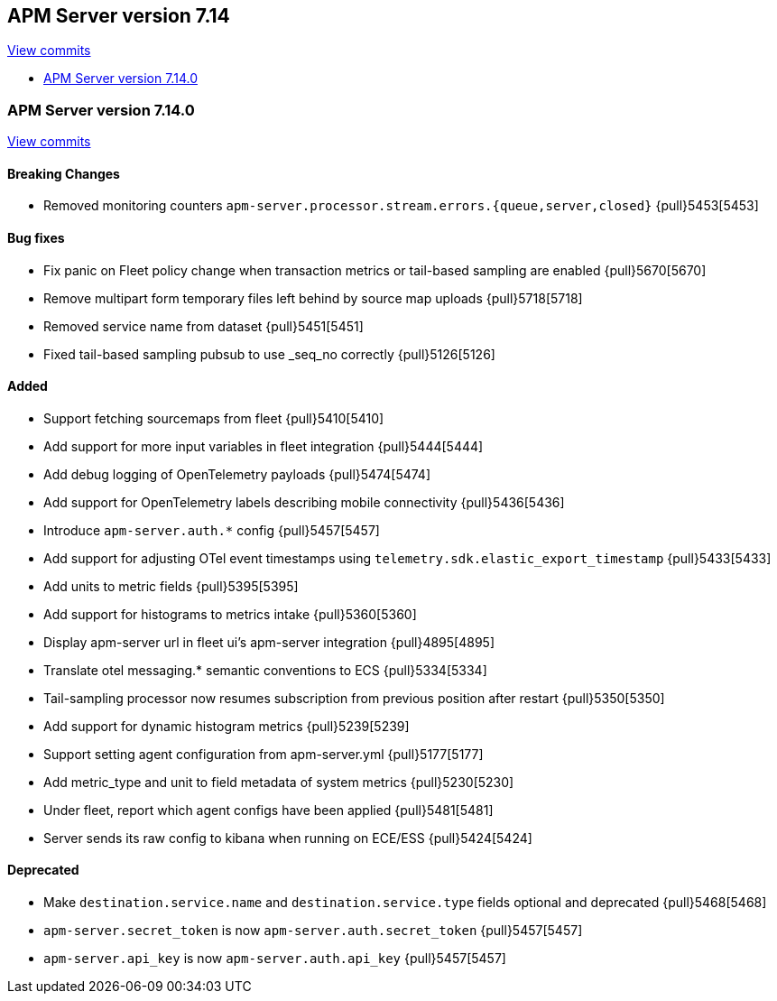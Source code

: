 [[release-notes-7.14]]
== APM Server version 7.14

https://github.com/elastic/apm-server/compare/7.13\...7.14[View commits]

* <<release-notes-7.14.0>>

[float]
[[release-notes-7.14.0]]
=== APM Server version 7.14.0

https://github.com/elastic/apm-server/compare/v7.13.4\...v7.14.0[View commits]

[float]
==== Breaking Changes
* Removed monitoring counters `apm-server.processor.stream.errors.{queue,server,closed}` {pull}5453[5453]

[float]
==== Bug fixes
* Fix panic on Fleet policy change when transaction metrics or tail-based sampling are enabled {pull}5670[5670]
* Remove multipart form temporary files left behind by source map uploads {pull}5718[5718]
* Removed service name from dataset {pull}5451[5451]
* Fixed tail-based sampling pubsub to use _seq_no correctly {pull}5126[5126]

[float]
==== Added
* Support fetching sourcemaps from fleet {pull}5410[5410]
* Add support for more input variables in fleet integration {pull}5444[5444]
* Add debug logging of OpenTelemetry payloads {pull}5474[5474]
* Add support for OpenTelemetry labels describing mobile connectivity {pull}5436[5436]
* Introduce `apm-server.auth.*` config {pull}5457[5457]
* Add support for adjusting OTel event timestamps using `telemetry.sdk.elastic_export_timestamp` {pull}5433[5433]
* Add units to metric fields {pull}5395[5395]
* Add support for histograms to metrics intake {pull}5360[5360]
* Display apm-server url in fleet ui's apm-server integration {pull}4895[4895]
* Translate otel messaging.* semantic conventions to ECS {pull}5334[5334]
* Tail-sampling processor now resumes subscription from previous position after restart {pull}5350[5350]
* Add support for dynamic histogram metrics {pull}5239[5239]
* Support setting agent configuration from apm-server.yml {pull}5177[5177]
* Add metric_type and unit to field metadata of system metrics {pull}5230[5230]
* Under fleet, report which agent configs have been applied {pull}5481[5481]
* Server sends its raw config to kibana when running on ECE/ESS {pull}5424[5424]

[float]
==== Deprecated
* Make `destination.service.name` and `destination.service.type` fields optional and deprecated {pull}5468[5468]
* `apm-server.secret_token` is now `apm-server.auth.secret_token` {pull}5457[5457]
* `apm-server.api_key` is now `apm-server.auth.api_key` {pull}5457[5457]
